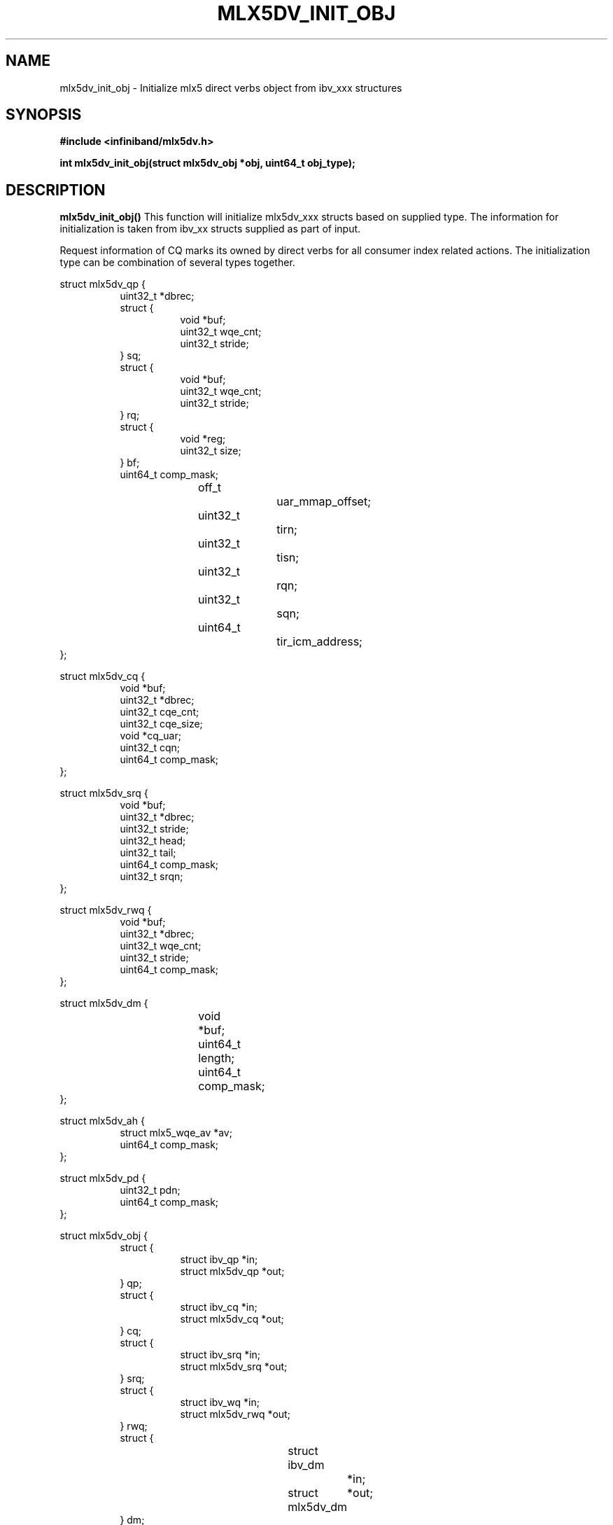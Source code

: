 .\" -*- nroff -*-
.\" Licensed under the OpenIB.org (MIT) - See COPYING.md
.\"
.TH MLX5DV_INIT_OBJ 3 2017-02-02 1.0.0
.SH "NAME"
mlx5dv_init_obj \- Initialize mlx5 direct verbs object from ibv_xxx structures
.SH "SYNOPSIS"
.nf
.B #include <infiniband/mlx5dv.h>
.sp
.BI "int mlx5dv_init_obj(struct mlx5dv_obj *obj, uint64_t obj_type);
.fi
.SH "DESCRIPTION"
.B mlx5dv_init_obj()
This function will initialize mlx5dv_xxx structs based on supplied type. The information
for initialization is taken from ibv_xx structs supplied as part of input.

Request information of CQ marks its owned by direct verbs for all consumer index
related actions. The initialization type can be combination of several types together.
.PP
.nf
struct mlx5dv_qp {
.in +8
uint32_t                *dbrec;
struct {
.in +8
void            *buf;
uint32_t        wqe_cnt;
uint32_t        stride;
.in -8
} sq;
struct {
.in +8
void            *buf;
uint32_t        wqe_cnt;
uint32_t        stride;
.in -8
} rq;
struct {
.in +8
void            *reg;
uint32_t        size;
.in -8
} bf;
uint64_t                comp_mask;
off_t			uar_mmap_offset;
uint32_t		tirn;
uint32_t		tisn;
uint32_t		rqn;
uint32_t		sqn;
uint64_t 		tir_icm_address;
.in -8
};

struct mlx5dv_cq {
.in +8
void                    *buf;
uint32_t                *dbrec;
uint32_t                cqe_cnt;
uint32_t                cqe_size;
void                    *cq_uar;
uint32_t                cqn;
uint64_t                comp_mask;
.in -8
};

struct mlx5dv_srq {
.in +8
void                    *buf;
uint32_t                *dbrec;
uint32_t                stride;
uint32_t                head;
uint32_t                tail;
uint64_t                comp_mask;
uint32_t                srqn;
.in -8
};

struct mlx5dv_rwq {
.in +8
void            *buf;
uint32_t        *dbrec;
uint32_t        wqe_cnt;
uint32_t        stride;
uint64_t        comp_mask;
.in -8
};

struct mlx5dv_dm {
.in +8
void		*buf;
uint64_t	length;
uint64_t	comp_mask;
.in -8
};

struct mlx5dv_ah {
.in +8
struct mlx5_wqe_av    *av;
uint64_t              comp_mask;
.in -8
};

struct mlx5dv_pd {
.in +8
uint32_t              pdn;
uint64_t              comp_mask;
.in -8
};

struct mlx5dv_obj {
.in +8
struct {
.in +8
struct ibv_qp           *in;
struct mlx5dv_qp        *out;
.in -8
} qp;
struct {
.in +8
struct ibv_cq           *in;
struct mlx5dv_cq        *out;
.in -8
} cq;
struct {
.in +8
struct ibv_srq          *in;
struct mlx5dv_srq       *out;
.in -8
} srq;
struct {
.in +8
struct ibv_wq           *in;
struct mlx5dv_rwq       *out;
.in -8
} rwq;
struct {
.in +8
struct ibv_dm		*in;
struct mlx5dv_dm	*out;
.in -8
} dm;
struct {
.in +8
struct ibv_ah		*in;
struct mlx5dv_ah	*out;
.in -8
} ah;
struct {
.in +8
struct ibv_pd           *in;
struct mlx5dv_pd        *out;
.in -8
} pd;
.in -8
};

enum mlx5dv_obj_type {
.in +8
MLX5DV_OBJ_QP   = 1 << 0,
MLX5DV_OBJ_CQ   = 1 << 1,
MLX5DV_OBJ_SRQ  = 1 << 2,
MLX5DV_OBJ_RWQ  = 1 << 3,
MLX5DV_OBJ_DM   = 1 << 4,
MLX5DV_OBJ_AH   = 1 << 5,
MLX5DV_OBJ_PD   = 1 << 6,
.in -8
};
.fi
.SH "RETURN VALUE"
0 on success or the value of errno on failure (which indicates the failure reason).
.SH "NOTES"
 * The information if doorbell is blueflame is based on mlx5dv_qp->bf->size,
in case of 0 it's not a BF.
 * Compatibility masks (comp_mask) are in/out fields.
.SH "SEE ALSO"
.BR mlx5dv (7)
.SH "AUTHORS"
.TP
Leon Romanovsky <leonro@mellanox.com>
